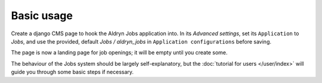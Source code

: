 ###########
Basic usage
###########

Create a django CMS page to hook the Aldryn Jobs application into. In its *Advanced settings*,
set its ``Application`` to *Jobs*, and use the provided, default *Jobs / aldryn_jobs* in
``Application configurations`` before saving.

The page is now a landing page for job openings; it will be empty until you create some.

The behaviour of the Jobs system should be largely self-explanatory, but the :doc:`tutorial for
users </user/index>` will guide you through some basic steps if necessary.
